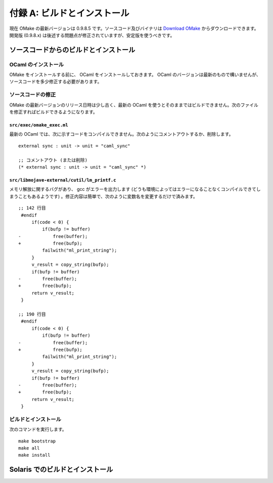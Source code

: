 .. _BuildAndInstall:

============================
付録 A: ビルドとインストール
============================

現在 OMake の最新バージョンは 0.9.8.5 です。ソースコード及びバイナリは `Download OMake <http://omake.metaprl.org/download.html>`_ からダウンロードできます。開発版 (0.9.8.x) は後述する問題点が修正されていますが、安定版を使うべきです。


ソースコードからのビルドとインストール
======================================

OCaml のインストール
--------------------

OMake をインストールする前に、 OCaml をインストールしておきます。 OCaml のバージョンは最新のもので構いませんが、ソースコードを多少修正する必要があります。


ソースコードの修正
------------------

OMake の最新バージョンのリリース日時は少し古く、最新の OCaml を使うとそのままではビルドできません。次のファイルを修正すればビルドできるようになります。


``src/exec/omake_exec.ml``
^^^^^^^^^^^^^^^^^^^^^^^^^^

最新の OCaml では、次に示すコードをコンパイルできません。次のようにコメントアウトするか、削除します。

::

 external sync : unit -> unit = "caml_sync"

 ;; コメントアウト (または削除)
 (* external sync : unit -> unit = "caml_sync" *)


``src/libmojave-external/cutil/lm_printf.c``
^^^^^^^^^^^^^^^^^^^^^^^^^^^^^^^^^^^^^^^^^^^^

メモリ解放に関するバグがあり、 gcc がエラーを出力します (どうも環境によってはエラーになることなくコンパイルできてしまうこともあるようです) 。修正内容は簡単で、次のように変数名を変更するだけで済みます。

::

   ;; 142 行目
    #endif
        if(code < 0) {
            if(bufp != buffer)
   -            free(buffer);
   +            free(bufp);
            failwith("ml_print_string");
        }
        v_result = copy_string(bufp);
        if(bufp != buffer)
   -        free(buffer);
   +        free(bufp);
        return v_result;
    }
    
   ;; 190 行目
    #endif
        if(code < 0) {
            if(bufp != buffer)
   -            free(buffer);
   +            free(bufp);
            failwith("ml_print_string");
        }
        v_result = copy_string(bufp);
        if(bufp != buffer)
   -        free(buffer);
   +        free(bufp);
        return v_result;
    }


ビルドとインストール
--------------------

次のコマンドを実行します。

::

 make bootstrap
 make all
 make install


Solaris でのビルドとインストール
================================


